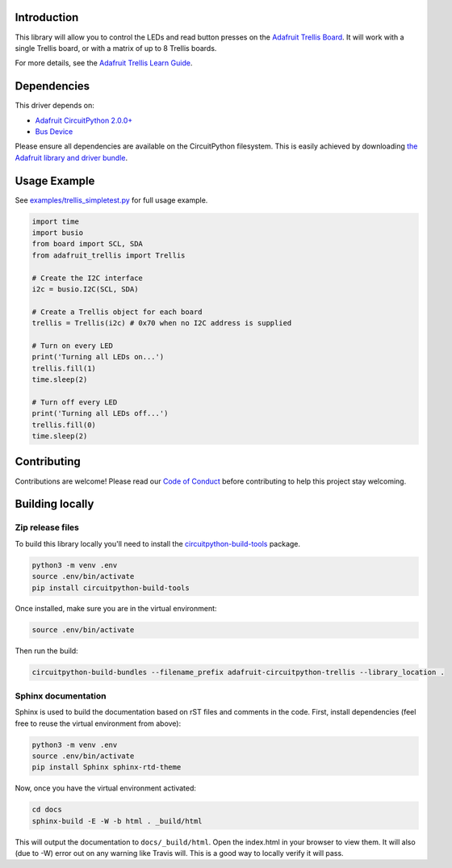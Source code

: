Introduction
============

.. image:: https://readthedocs.org/projects/adafruit-circuitpython-trellis/badge/?version=latest
    :target: https://circuitpython.readthedocs.io/projects/trellis/en/latest/
    :alt: Documentation Status

.. image:: https://img.shields.io/discord/327254708534116352.svg
    :target: https://discord.gg/nBQh6qu
    :alt: Discord

.. image:: https://travis-ci.org/adafruit/adafruit_CircuitPython_Trellis.svg?branch=master
    :target: https://travis-ci.org/adafruit/adafruit_CircuitPython_Trellis
    :alt: Build Status

This library will allow you to control the LEDs and read button presses on the `Adafruit Trellis
Board <https://www.adafruit.com/product/1616>`_. It will work with a single Trellis board, or
with a matrix of up to 8 Trellis boards.

For more details, see the `Adafruit Trellis Learn Guide <https://learn.adafruit.com/adafruit-trellis-diy-open-source-led-keypad>`_.

Dependencies
=============
This driver depends on:

* `Adafruit CircuitPython 2.0.0+ <https://github.com/adafruit/circuitpython>`_
* `Bus Device <https://github.com/adafruit/Adafruit_CircuitPython_BusDevice>`_

Please ensure all dependencies are available on the CircuitPython filesystem.
This is easily achieved by downloading
`the Adafruit library and driver bundle <https://github.com/adafruit/Adafruit_CircuitPython_Bundle>`_.

Usage Example
=============
See `examples/trellis_simpletest.py <https://github.com/adafruit/Adafruit_CircuitPython_Trellis/examples/trellis_simpletest.py>`_ for full
usage example.

.. code:: python

    import time
    import busio
    from board import SCL, SDA
    from adafruit_trellis import Trellis

    # Create the I2C interface
    i2c = busio.I2C(SCL, SDA)

    # Create a Trellis object for each board
    trellis = Trellis(i2c) # 0x70 when no I2C address is supplied

    # Turn on every LED
    print('Turning all LEDs on...')
    trellis.fill(1)
    time.sleep(2)

    # Turn off every LED
    print('Turning all LEDs off...')
    trellis.fill(0)
    time.sleep(2)

Contributing
============

Contributions are welcome! Please read our `Code of Conduct
<https://github.com/adafruit/adafruit_CircuitPython_Trellis/blob/master/CODE_OF_CONDUCT.md>`_
before contributing to help this project stay welcoming.

Building locally
================

Zip release files
-----------------

To build this library locally you'll need to install the
`circuitpython-build-tools <https://github.com/adafruit/circuitpython-build-tools>`_ package.

.. code-block:: shell

    python3 -m venv .env
    source .env/bin/activate
    pip install circuitpython-build-tools

Once installed, make sure you are in the virtual environment:

.. code-block:: shell

    source .env/bin/activate

Then run the build:

.. code-block:: shell

    circuitpython-build-bundles --filename_prefix adafruit-circuitpython-trellis --library_location .

Sphinx documentation
-----------------------

Sphinx is used to build the documentation based on rST files and comments in the code. First,
install dependencies (feel free to reuse the virtual environment from above):

.. code-block:: shell

    python3 -m venv .env
    source .env/bin/activate
    pip install Sphinx sphinx-rtd-theme

Now, once you have the virtual environment activated:

.. code-block:: shell

    cd docs
    sphinx-build -E -W -b html . _build/html

This will output the documentation to ``docs/_build/html``. Open the index.html in your browser to
view them. It will also (due to -W) error out on any warning like Travis will. This is a good way to
locally verify it will pass.

